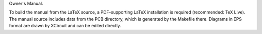 Owner's Manual.

To build the manual from the LaTeX source, a PDF-supporting LaTeX installation
is required (recommended: TeX Live). The manual source includes data from the
PCB directory, which is generated by the Makefile there. Diagrams in EPS format
are drawn by XCircuit and can be edited directly.
